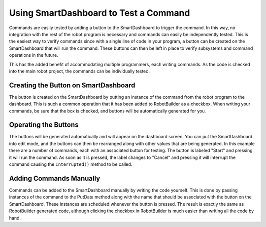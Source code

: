 Using SmartDashboard to Test a Command
======================================

Commands are easily tested by adding a button to the SmartDashboard to trigger the command. In this way, no integration with the rest of the robot program is necessary and commands can easily be independently tested. This is the easiest way to verify commands since with a single line of code in your program, a button can be created on the SmartDashboard that will run the command. These buttons can then be left in place to verify subsystems and command operations in the future.

This has the added benefit of accommodating multiple programmers, each writing commands. As the code is checked into the main robot project, the commands can be individually tested.

Creating the Button on SmartDashboard
-------------------------------------

.. image:: images/testing-with-smartdashboard-1.png

The button is created on the SmartDashboard by putting an instance of the command from the robot program to the dashboard. This is such a common operation that it has been added to RobotBuilder as a checkbox. When writing your commands, be sure that the box is checked, and buttons will be automatically generated for you.

Operating the Buttons
---------------------

.. image:: images/testing-with-smartdashboard-2.png

The buttons will be generated automatically and will appear on the dashboard screen. You can put the SmartDashboard into edit mode, and the buttons can then be rearranged along with other values that are being generated. In this example there are a number of commands, each with an associated button for testing. The button is labeled "Start" and pressing it will run the command. As soon as it is pressed, the label changes to "Cancel" and pressing it will interrupt the command causing the ``Interrupted()`` method to be called.

Adding Commands Manually
------------------------

.. tabs::

   .. code-tab:: java

      SmartDashboard.putData("Autonomous Command", new AutonomousCommand());
      SmartDashboard.putData("Open Claw", new OpenClaw());
      SmartDashboard.putData("Close Claw", new CloseClaw());

   .. code-tab:: cpp

      SmartDashboard::PutData("Autonomous Command", new AutonomousCommand());
      SmartDashboard::PutData("Open Claw", new OpenClaw());
      SmartDashboard::PutData("Close Claw", new CloseClaw());

Commands can be added to the SmartDashboard manually by writing the code yourself. This is done by passing instances of the command to the PutData method along with the name that should be associated with the button on the SmartDashboard. These instances are scheduled whenever the button is pressed. The result is exactly the same as RobotBuilder generated code, although clicking the checkbox in RobotBuilder is much easier than writing all the code by hand.
